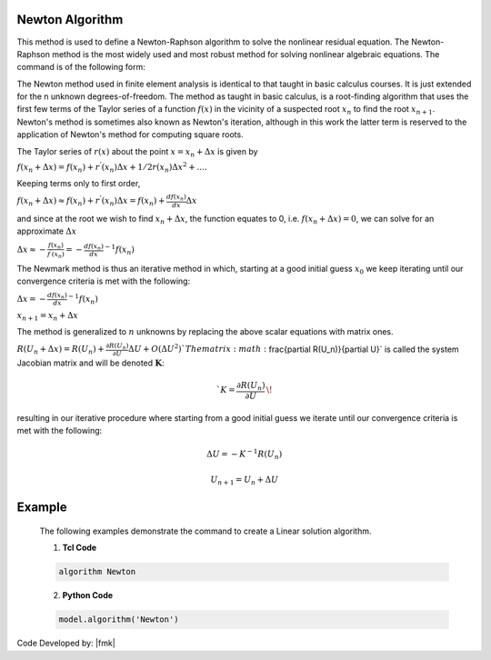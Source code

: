 .. _Newton:

Newton Algorithm
----------------

This method is used to define a Newton-Raphson algorithm to solve the nonlinear residual equation. 
The Newton-Raphson method is the most widely used and most robust method for solving nonlinear algebraic equations. 
The command is of the following form:

.. tabs::
   .. tab:: Python

      .. function:: Model.algorithm("Newton", initial=False, initialThenCurrent=False)

         :param initial: optional flag to indicate to use initial stiffness
         :param initialThenCurrent: optional flag to indicate to use initial stiffness on first step and then current on subsequent steps
         

   .. tab:: Tcl

      .. function:: algorithm Newton <-initial> <-initialThenCurrent>

      .. csv-table:: 
         :header: "Argument", "Type", "Description"
         :widths: 10, 10, 40

         -initial, |string|,  optional flag to indicate to use initial stiffness
         -initialThenCurrent, |string|, optional flag to indicate to use initial stiffness on first step and then current on subsequent steps


The Newton method used in finite element analysis is identical to that taught in basic calculus courses. It is just extended for the n unknown degrees-of-freedom. The method as taught in basic calculus, is a root-finding algorithm that uses the first few terms of the Taylor series of a function :math:`f(x)` in the vicinity of a suspected root :math:`x_n` to find the root :math:`x_{n+1}`. Newton's method is sometimes also known as Newton's iteration, although in this work the latter term is reserved to the application of Newton's method for computing square roots.

The Taylor series of :math:`r(x)` about the point :math:`x=x_n+\Delta x` is given by

:math:`f(x_n+\Delta x) = f(x_n)+r^{'}(x_n)\Delta x + 1/2r^{}(x_n) \Delta x^2+....`

Keeping terms only to first order,

:math:`f(x_n+\Delta x) \approx f(x_n)+r^{'}(x_n)\Delta x = f(x_n)+ \frac{df(x_n)}{dx}\Delta x`

and since at the root we wish to find :math:`x_n + \Delta x`, the function equates to 0, i.e. :math:`f(x_n+\Delta x) = 0`, we can solve for an approximate :math:`\Delta x`

:math:`\Delta x \approx -\frac{f(x_n)}{f^{'}(x_n)} = - \frac{df(x_n)}{dx}^{-1}f(x_n)`

The Newmark method is thus an iterative method in which, starting at a good initial guess :math:`x_0` we keep iterating until our convergence criteria is met with the following:

:math:`\Delta x = - \frac{df(x_n)}{dx}^{-1}f(x_n)`

:math:`x_{n+1} = x_n + \Delta x`

The method is generalized to :math:`n` unknowns by replacing the above scalar equations with matrix ones.

:math:`R(U_n+\Delta x) = R(U_n)+\frac{\partial R(U_n)}{\partial U} \Delta U + O(\Delta U ^2) `
The matrix :math:`\frac{\partial R(U_n)}{\partial U}` is called the system Jacobian matrix and will be denoted :math:`\boldsymbol{K}`:

.. math::

   `K = \frac{\partial R(U_n)}{\partial U}\,\!

resulting in our iterative procedure where starting from a good initial guess we iterate until our convergence criteria is met with the following:

.. math::

   \Delta U = - K^{-1}R(U_n)

.. math::

   U_{n+1} = U_n + \Delta U

Example
-------

   The following examples demonstrate the command to create a Linear solution algorithm.

   1. **Tcl Code**

   .. code-block:: tcl

      algorithm Newton

   2. **Python Code**

   .. code-block:: python

      model.algorithm('Newton')


Code Developed by: |fmk|
